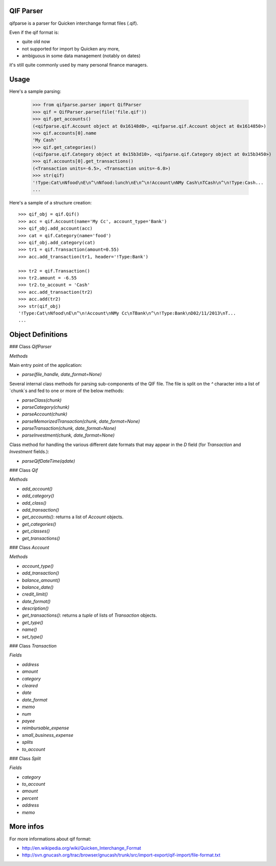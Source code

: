 QIF Parser
============

.. image:: https://travis-ci.org/giacomos/qifparse.png?branch=master   
    :target: https://travis-ci.org/giacomos/qifparse

qifparse is a parser for Quicken interchange format files (.qif).

Even if the qif format is:

* quite old now
* not supported for import by Quicken any more,
* ambiguous in some data management (notably on dates)

it's still quite commonly used by many personal finance managers.


Usage
======

Here's a sample parsing:

   >>> from qifparse.parser import QifParser
   >>> qif = QifParser.parse(file('file.qif'))
   >>> qif.get_accounts()
   (<qifparse.qif.Account object at 0x16148d0>, <qifparse.qif.Account object at 0x1614850>)
   >>> qif.accounts[0].name
   'My Cash'
   >>> qif.get_categories()
   (<qifparse.qif.Category object at 0x15b3d10>, <qifparse.qif.Category object at 0x15b3450>)
   >>> qif.accounts[0].get_transactions()
   (<Transaction units=-6.5>, <Transaction units=-6.0>)
   >>> str(qif)
   '!Type:Cat\nNfood\nE\n^\nNfood:lunch\nE\n^\n!Account\nNMy Cash\nTCash\n^\n!Type:Cash...
   ...

Here's a sample of a structure creation::


   >>> qif_obj = qif.Qif()
   >>> acc = qif.Account(name='My Cc', account_type='Bank')
   >>> qif_obj.add_account(acc)
   >>> cat = qif.Category(name='food')
   >>> qif_obj.add_category(cat)
   >>> tr1 = qif.Transaction(amount=0.55)
   >>> acc.add_transaction(tr1, header='!Type:Bank')

   >>> tr2 = qif.Transaction()
   >>> tr2.amount = -6.55
   >>> tr2.to_account = 'Cash'
   >>> acc.add_transaction(tr2)
   >>> acc.add(tr2)
   >>> str(qif_obj)
   '!Type:Cat\nNfood\nE\n^\n!Account\nNMy Cc\nTBank\n^\n!Type:Bank\nD02/11/2013\nT...
   ...

Object Definitions
============

### Class `QifParser`

*Methods*

Main entry point of the application:

* `parse(file_handle, date_format=None)`

Several internal class methods for parsing sub-components of the QIF file.  The file is split on the `^` character into a list of `chunk`s and fed to one or more of the below methods:

* `parseClass(chunk)`
* `parseCategory(chunk)`
* `parseAccount(chunk)`
* `parseMemorizedTransaction(chunk, date_format=None)`
* `parseTransaction(chunk, date_format=None)`
* `parseInvestment(chunk, date_format=None)`

Class method for handling the various different date formats that may appear in the `D` field (for `Transaction` and `Investment` fields.):

* `parseQifDateTime(qdate)`


### Class `Qif`

*Methods*

* `add_account()`
* `add_category()`
* `add_class()`
* `add_transaction()`
* `get_accounts()`: returns a list of `Account` objects.
* `get_categories()`
* `get_classes()`
* `get_transactions()`

### Class `Account`

*Methods*

* `account_type()`
* `add_transaction()`
* `balance_amount()`
* `balance_date()`
* `credit_limit()`
* `date_format()`
* `description()`
* `get_transactions()`: returns a `tuple` of lists of `Transaction` objects.
* `get_type()`
* `name()`
* `set_type()`

### Class `Transaction`

*Fields*

* `address`
* `amount`
* `category`
* `cleared`
* `date`
* `date_format`
* `memo`
* `num`
* `payee`
* `reimbursable_expense`
* `small_business_expense`
* `splits`
* `to_account`

### Class `Split`

*Fields*

* `category`
* `to_account`
* `amount`
* `percent`
* `address`
* `memo`

More infos
============
For more informations about qif format:

* http://en.wikipedia.org/wiki/Quicken_Interchange_Format
* http://svn.gnucash.org/trac/browser/gnucash/trunk/src/import-export/qif-import/file-format.txt

